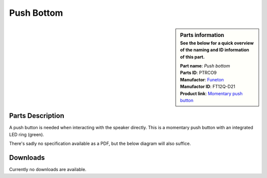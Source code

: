 Push Bottom
***********

.. sidebar:: Parts information
  :subtitle: See the below for a quick overview of the naming and ID information of this part.

  | **Part name**: *Push bottom*
  | **Parts ID**: PTRCO9
  | **Manufactor**: `Funeton <http://www.funeton.com>`_
  | **Manufactor ID**: FT12Q-D21
  | **Product link**: `Momentary push button <http://www.funeton.com/product.asp?id=2490>`_

Parts Description
-----------------
A push button is needed when interacting with the speaker directly. This is a momentary push button with an integrated LED ring (green).

.. image:: push-button/12QBD21.gif

There's sadly no specification available as a PDF, but the below diagram will also suffice.

.. image:: push-button/12QD21-spec.gif

.. todo::
  This LED will likely be used for user feedback, but is currently TBD.


Downloads
---------
Currently no downloads are available.

